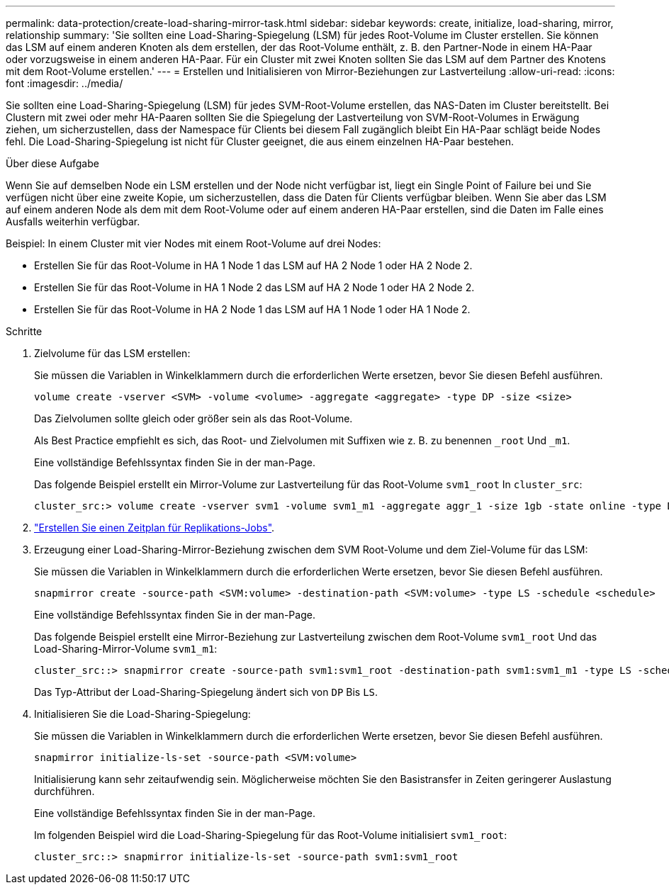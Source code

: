 ---
permalink: data-protection/create-load-sharing-mirror-task.html 
sidebar: sidebar 
keywords: create, initialize, load-sharing, mirror, relationship 
summary: 'Sie sollten eine Load-Sharing-Spiegelung (LSM) für jedes Root-Volume im Cluster erstellen. Sie können das LSM auf einem anderen Knoten als dem erstellen, der das Root-Volume enthält, z. B. den Partner-Node in einem HA-Paar oder vorzugsweise in einem anderen HA-Paar. Für ein Cluster mit zwei Knoten sollten Sie das LSM auf dem Partner des Knotens mit dem Root-Volume erstellen.' 
---
= Erstellen und Initialisieren von Mirror-Beziehungen zur Lastverteilung
:allow-uri-read: 
:icons: font
:imagesdir: ../media/


[role="lead"]
Sie sollten eine Load-Sharing-Spiegelung (LSM) für jedes SVM-Root-Volume erstellen, das NAS-Daten im Cluster bereitstellt. Bei Clustern mit zwei oder mehr HA-Paaren sollten Sie die Spiegelung der Lastverteilung von SVM-Root-Volumes in Erwägung ziehen, um sicherzustellen, dass der Namespace für Clients bei diesem Fall zugänglich bleibt
Ein HA-Paar schlägt beide Nodes fehl. Die Load-Sharing-Spiegelung ist nicht für Cluster geeignet, die aus einem einzelnen HA-Paar bestehen.

.Über diese Aufgabe
Wenn Sie auf demselben Node ein LSM erstellen und der Node nicht verfügbar ist, liegt ein Single Point of Failure bei und Sie verfügen nicht über eine zweite Kopie, um sicherzustellen, dass die Daten für Clients verfügbar bleiben. Wenn Sie aber das LSM auf einem anderen Node als dem mit dem Root-Volume oder auf einem anderen HA-Paar erstellen, sind die Daten im Falle eines Ausfalls weiterhin verfügbar.

Beispiel: In einem Cluster mit vier Nodes mit einem Root-Volume auf drei Nodes:

* Erstellen Sie für das Root-Volume in HA 1 Node 1 das LSM auf HA 2 Node 1 oder HA 2 Node 2.
* Erstellen Sie für das Root-Volume in HA 1 Node 2 das LSM auf HA 2 Node 1 oder HA 2 Node 2.
* Erstellen Sie für das Root-Volume in HA 2 Node 1 das LSM auf HA 1 Node 1 oder HA 1 Node 2.


.Schritte
. Zielvolume für das LSM erstellen:
+
Sie müssen die Variablen in Winkelklammern durch die erforderlichen Werte ersetzen, bevor Sie diesen Befehl ausführen.

+
[source, cli]
----
volume create -vserver <SVM> -volume <volume> -aggregate <aggregate> -type DP -size <size>
----
+
Das Zielvolumen sollte gleich oder größer sein als das Root-Volume.

+
Als Best Practice empfiehlt es sich, das Root- und Zielvolumen mit Suffixen wie z. B. zu benennen `_root` Und `_m1`.

+
Eine vollständige Befehlssyntax finden Sie in der man-Page.

+
Das folgende Beispiel erstellt ein Mirror-Volume zur Lastverteilung für das Root-Volume `svm1_root` In `cluster_src`:

+
[listing]
----
cluster_src:> volume create -vserver svm1 -volume svm1_m1 -aggregate aggr_1 -size 1gb -state online -type DP
----
. link:create-replication-job-schedule-task.html["Erstellen Sie einen Zeitplan für Replikations-Jobs"].
. Erzeugung einer Load-Sharing-Mirror-Beziehung zwischen dem SVM Root-Volume und dem Ziel-Volume für das LSM:
+
Sie müssen die Variablen in Winkelklammern durch die erforderlichen Werte ersetzen, bevor Sie diesen Befehl ausführen.

+
[source, cli]
----
snapmirror create -source-path <SVM:volume> -destination-path <SVM:volume> -type LS -schedule <schedule>
----
+
Eine vollständige Befehlssyntax finden Sie in der man-Page.

+
Das folgende Beispiel erstellt eine Mirror-Beziehung zur Lastverteilung zwischen dem Root-Volume `svm1_root` Und das Load-Sharing-Mirror-Volume `svm1_m1`:

+
[listing]
----
cluster_src::> snapmirror create -source-path svm1:svm1_root -destination-path svm1:svm1_m1 -type LS -schedule hourly
----
+
Das Typ-Attribut der Load-Sharing-Spiegelung ändert sich von `DP` Bis `LS`.

. Initialisieren Sie die Load-Sharing-Spiegelung:
+
Sie müssen die Variablen in Winkelklammern durch die erforderlichen Werte ersetzen, bevor Sie diesen Befehl ausführen.

+
[source, cli]
----
snapmirror initialize-ls-set -source-path <SVM:volume>
----
+
Initialisierung kann sehr zeitaufwendig sein. Möglicherweise möchten Sie den Basistransfer in Zeiten geringerer Auslastung durchführen.

+
Eine vollständige Befehlssyntax finden Sie in der man-Page.

+
Im folgenden Beispiel wird die Load-Sharing-Spiegelung für das Root-Volume initialisiert `svm1_root`:

+
[listing]
----
cluster_src::> snapmirror initialize-ls-set -source-path svm1:svm1_root
----

